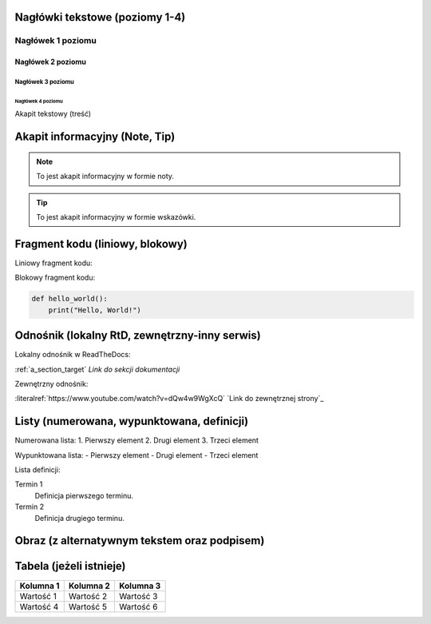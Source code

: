 Nagłówki tekstowe (poziomy 1-4)
=============================

Nagłówek 1 poziomu
------------------
Nagłówek 2 poziomu
~~~~~~~~~~~~~~~~~~
Nagłówek 3 poziomu
^^^^^^^^^^^^^^^^^^
Nagłówek 4 poziomu
..................

Akapit tekstowy (treść)

Akapit informacyjny (Note, Tip)
==============================

.. note::
    To jest akapit informacyjny w formie noty.

.. tip::
    To jest akapit informacyjny w formie wskazówki.

Fragment kodu (liniowy, blokowy)
=============================

Liniowy fragment kodu:

.. code:: print("Hello, World!")


Blokowy fragment kodu:

.. code-block:: python

    def hello_world():
        print("Hello, World!")

Odnośnik (lokalny RtD, zewnętrzny-inny serwis)
===========================================

Lokalny odnośnik w ReadTheDocs:

:ref:`a_section_target` `Link do sekcji dokumentacji`

Zewnętrzny odnośnik:

:literalref:`https://www.youtube.com/watch?v=dQw4w9WgXcQ` `Link do zewnętrznej strony`_

Listy (numerowana, wypunktowana, definicji)
=========================================

Numerowana lista:
1. Pierwszy element
2. Drugi element
3. Trzeci element

Wypunktowana lista:
- Pierwszy element
- Drugi element
- Trzeci element

Lista definicji:

Termin 1
    Definicja pierwszego terminu.

Termin 2
    Definicja drugiego terminu.

Obraz (z alternatywnym tekstem oraz podpisem)
==========================================

.. image:: /path/to/image.png
   :alt: Tekst alternatywny dla obrazu
   :figclass: align-center
   :caption: To jest podpis obrazu.

Tabela (jeżeli istnieje)
========================

+-----------+-----------+-----------+
| Kolumna 1 | Kolumna 2 | Kolumna 3 |
+===========+===========+===========+
| Wartość 1 | Wartość 2 | Wartość 3 |
+-----------+-----------+-----------+
| Wartość 4 | Wartość 5 | Wartość 6 |
+-----------+-----------+-----------+
